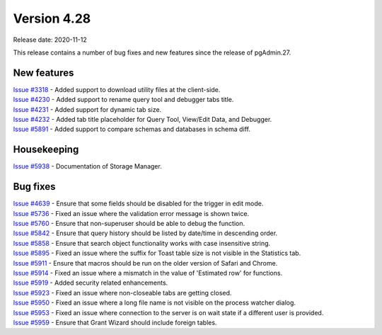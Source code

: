 ************
Version 4.28
************

Release date: 2020-11-12

This release contains a number of bug fixes and new features since the release of pgAdmin.27.

New features
************

| `Issue #3318 <https://redmine.postgresql.org/issues/3318>`_ -  Added support to download utility files at the client-side.
| `Issue #4230 <https://redmine.postgresql.org/issues/4230>`_ -  Added support to rename query tool and debugger tabs title.
| `Issue #4231 <https://redmine.postgresql.org/issues/4231>`_ -  Added support for dynamic tab size.
| `Issue #4232 <https://redmine.postgresql.org/issues/4232>`_ -  Added tab title placeholder for Query Tool, View/Edit Data, and Debugger.
| `Issue #5891 <https://redmine.postgresql.org/issues/5891>`_ -  Added support to compare schemas and databases in schema diff.

Housekeeping
************

| `Issue #5938 <https://redmine.postgresql.org/issues/5938>`_ -  Documentation of Storage Manager.

Bug fixes
*********

| `Issue #4639 <https://redmine.postgresql.org/issues/4639>`_ -  Ensure that some fields should be disabled for the trigger in edit mode.
| `Issue #5736 <https://redmine.postgresql.org/issues/5736>`_ -  Fixed an issue where the validation error message is shown twice.
| `Issue #5760 <https://redmine.postgresql.org/issues/5760>`_ -  Ensure that non-superuser should be able to debug the function.
| `Issue #5842 <https://redmine.postgresql.org/issues/5842>`_ -  Ensure that query history should be listed by date/time in descending order.
| `Issue #5858 <https://redmine.postgresql.org/issues/5858>`_ -  Ensure that search object functionality works with case insensitive string.
| `Issue #5895 <https://redmine.postgresql.org/issues/5895>`_ -  Fixed an issue where the suffix for Toast table size is not visible in the Statistics tab.
| `Issue #5911 <https://redmine.postgresql.org/issues/5911>`_ -  Ensure that macros should be run on the older version of Safari and Chrome.
| `Issue #5914 <https://redmine.postgresql.org/issues/5914>`_ -  Fixed an issue where a mismatch in the value of 'Estimated row' for functions.
| `Issue #5919 <https://redmine.postgresql.org/issues/5919>`_ -  Added security related enhancements.
| `Issue #5923 <https://redmine.postgresql.org/issues/5923>`_ -  Fixed an issue where non-closeable tabs are getting closed.
| `Issue #5950 <https://redmine.postgresql.org/issues/5950>`_ -  Fixed an issue where a long file name is not visible on the process watcher dialog.
| `Issue #5953 <https://redmine.postgresql.org/issues/5953>`_ -  Fixed an issue where connection to the server is on wait state if a different user is provided.
| `Issue #5959 <https://redmine.postgresql.org/issues/5959>`_ -  Ensure that Grant Wizard should include foreign tables.

